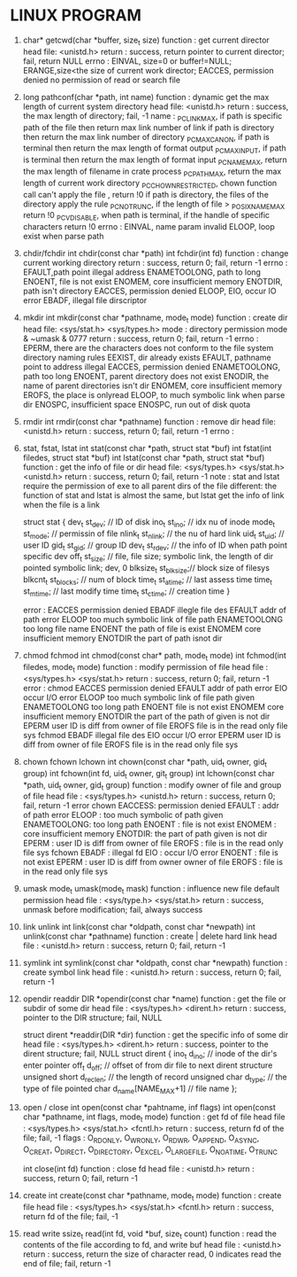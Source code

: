 * LINUX PROGRAM
1. char* getcwd(char *buffer, size_t size)
   function : get current director
   head file: <unistd.h>
   return   : success, return pointer to current director; fail, return NULL
   errno    : EINVAL, size=0 or buffer!=NULL; ERANGE,size<the size of current work director; EACCES, permission denied no permission of read or search file 
   
2. long pathconf(char *path, int name)
   function : dynamic get the max length of current system directory
   head file: <unistd.h>
   return   : success, the max length of directory; fail, -1
   name     : _PC_LINK_MAX, if path is specific path of the file then return max link number of link  if path is directory then return the max link number of directory
   _PC_MAX_CANON, if path is terminal then return the max length of format output
   _PC_MAX_INPUT, if path is terminal then return the max length of format input
   _PC_NAME_MAX, return the max length of filename in crate process
   _PC_PATH_MAX, return the max length of current work directory
   _PC_CHOWN_RESTRICTED, chown function call can't apply the file , return !0  if path is directory, the files of the directory apply the rule
   _PC_NO_TRUNC, if the length of file > _POSIX_NAME_MAX return !0
   _PC_VDISABLE, when path is terminal, if the handle of specific characters return !0
   errno    : EINVAL, name param invalid
   ELOOP, loop exist when parse path
   
3. chdir/fchdir
   int chdir(const char *path)
   int fchdir(int fd)
   function : change current working directory
   return   : success, return 0; fail, return -1
   errno    : EFAULT,path point illegal address
   ENAMETOOLONG, path to long
   ENOENT, file is not exist
   ENOMEM, core insufficient memory
   ENOTDIR, path isn't directory
   EACCES, permission denied
   ELOOP,
   EIO, occur IO error
   EBADF, illegal file dirscriptor
   
4. mkdir
   int mkdir(const char *pathname, mode_t mode)
   function : create dir
   head file: <sys/stat.h> <sys/types.h>
   mode     : directory permission mode & ~umask & 0777
   return   : success, return 0; fail, return -1
   errno    : EPERM, there are the characters does not conform to the file system directory naming rules
   EEXIST, dir already exists
   EFAULT, pathname point to address illegal
   EACCES, permission denied
   ENAMETOOLONG, path too long
   ENOENT, parent directory does not exist
   ENODIR, the name of parent directories isn't dir
   ENOMEM, core insufficient memory
   EROFS, the place is onlyread
   ELOOP, to much symbolic link when parse dir
   ENOSPC, insufficient space
   ENOSPC, run out of disk quota
   
5. rmdir
   int rmdir(const char *pathname)
   function : remove dir
   head file: <unistd.h>
   return   : success, return 0; fail, return -1
   errno    : 
   
   
6. stat, fstat, lstat
   int stat(const char *path, struct stat *buf)
   int fstat(int filedes, struct stat *buf)
   int lstat(const char *path, struct stat *buf)
   function : get the info of file or dir
   head file: <sys/types.h> <sys/stat.h> <unistd.h>
   return   : success, return 0; fail, return -1
   note     : stat and lstat require the permission of exe to all parent dirs of the file
   different: the function of stat and lstat is almost the same, but lstat get the info of link when the file is a link
   
   struct stat {
   dev_t     st_dev;    // ID of disk
   ino_t     st_ino;    // idx nu of inode
   mode_t    st_mode;   // permissin of file
   nlink_t   st_nlink;  // the nu of hard link
   uid_t     st_uid;    // user ID
   gid_t     st_gid;    // group ID
   dev_t     st_rdev;   // the info of ID when path point specific dev
   off_t     st_size;   // file, file size; symbolic link, the length of dir pointed symbolic link; dev, 0
   blksize_t st_blksize;// block size of filesys
   blkcnt_t  st_blocks; // num of block
   time_t    st_atime;  // last assess time
   time_t    st_mtime;  // last modify time
   time_t    st_ctime;  // creation time
   }
   
   error     :
   EACCES permission denied
   EBADF illegle file des
   EFAULT addr of path error
   ELOOP too much symbolic link of file path
   ENAMETOOLONG too long file name
   ENOENT the path of file is exist
   ENOMEM core insufficient memory
   ENOTDIR the part of path isnot dir
   
   
7. chmod fchmod
   int chmod(const char* path, mode_t mode)
   int fchmod(int filedes, mode_t mode)
   function   : modify permission of file
   head file  : <sys/types.h> <sys/stat.h>
   return     : success, return 0; fail, return -1
   error      :
   chmod  
   EACCES permission denied
   EFAULT addr of path error
   EIO occur I/O error
   ELOOP too much symbolic link of file path given
   ENAMETOOLONG too long path
   ENOENT file is not exist
   ENOMEM core insufficient memory
   ENOTDIR the part of the path of given is not dir
   EPERM user ID is diff from owner of file
   EROFS file is in the read only file sys
   fchmod
   EBADF illegal file des
   EIO occur I/O error
   EPERM user ID is diff from owner of file
   EROFS file is in the read only file sys
   
8. chown fchown lchown
   int chown(const char *path, uid_t owner, gid_t group)
   int fchown(int fd, uid_t owner, git_t group)
   int lchown(const char *path, uid_t owner, gid_t group)
   function   : modify owner of file and group of file
   head file  : <sys/types.h> <unistd.h>
   return     : success, return 0; fail, return -1
   error 
   chown  EACCESS: permission denied
   EFAULT : addr of path error
   ELOOP  : too much symbolic of path given 
   ENAMETOOLONG: too long path
   ENOENT : file is not exist
   ENOMEM : core insufficient memory
   ENOTDIR: the part of path given is not dir
   EPERM  : user ID is diff from owner of file 
   EROFS  : file is in the read  only file sys
   fchown EBADF  : illegal fd
   EIO    : occur I/O error
   ENOENT : file is not exist
   EPERM  : user ID is diff from owner owner of file
   EROFS  : file is in the read only file sys
   
9. umask
   mode_t umask(mode_t mask)
   function   : influence new file default permission
   head file  : <sys/type.h> <sys/stat.h>
   return     : success, unmask before modification; fail, always success
   
10. link unlink
    int link(const char *oldpath, const char *newpath)
    int unlink(const char *pathname)
    function  : create | delete hard link
    head file : <unistd.h>
    return    : success, return 0; fail, return -1

11. symlink
    int symlink(const char *oldpath, const char *newpath)
    function  : create symbol link
    head file : <unistd.h>
    return    : success, return 0; fail, return -1

12. opendir readdir
    DIR *opendir(const char *name)
    function  : get the file or subdir of some dir
    head file : <sys/types.h> <dirent.h>
    return    : success, pointer to the DIR structure; fail, NULL
    
    struct dirent *readdir(DIR *dir)
    function  : get the specific info of some dir
    head file : <sys/types.h> <dirent.h>
    return    : success, pointer to the dirent structure; fail, NULL
    struct dirent {
        ino_t d_ino; // inode of the dir's enter pointer
        off_t d_off; // offset of from dir file to next dirent structure
        unsigned short d_reclen; // the length of record
        unsigned char d_type; // the type of file pointed
        char d_name[NAME_MAX+1] // file name 
    };

13. open / close
    int open(const char *pahtname, inf flags)
    int open(const char *pathname, int flags, mode_t mode)
    function  : get fd of file 
    head file : <sys/types.h> <sys/stat.h> <fcntl.h>
    return    : success, return fd of the file; fail, -1
    flags     : O_RDONLY, O_WRONLY, O_RDWR, O_APPEND, O_ASYNC, O_CREAT, O_DIRECT, O_DIRECTORY, O_EXCEL, O_LARGEFILE, O_NOATIME, O_TRUNC
    
    int close(int fd)
    function  : close fd
    head file : <unistd.h>
    return    : success, return 0; fail, return -1
    
14. create
    int create(const char *pathname, mode_t mode)
    function  : create file
    head file : <sys/types.h> <sys/stat.h> <fcntl.h>
    return    : success, return fd of the file; fail, -1

15. read write
    ssize_t read(int fd, void *buf, size_t count)
    function  : read the contents of the file according to fd, and write buf
    head file : <unistd.h>
    return    : success, return the size of character read, 0 indicates read the end of file; fail, return -1
